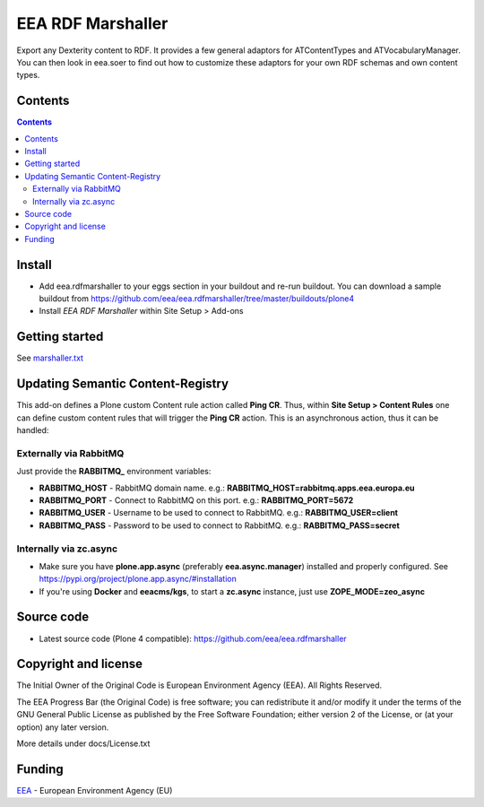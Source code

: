 ==================
EEA RDF Marshaller
==================
.. image:: https://ci.eionet.europa.eu/buildStatus/icon?job=eea/eea.rdfmarshaller/develop
  :target: https://ci.eionet.europa.eu/job/eea/job/eea.rdfmarshaller/job/develop/display/redirect
  :alt: develop
.. image:: https://ci.eionet.europa.eu/buildStatus/icon?job=eea/eea.rdfmarshaller/master
  :target: https://ci.eionet.europa.eu/job/eea/job/eea.rdfmarshaller/job/master/display/redirect
  :alt: master

Export any Dexterity content to RDF.
It provides a few general adaptors for ATContentTypes and ATVocabularyManager.
You can then look in eea.soer to find out how to customize these adaptors
for your own RDF schemas and own content types.

Contents
========

.. contents::

Install
=======

- Add eea.rdfmarshaller to your eggs section in your buildout and re-run buildout.
  You can download a sample buildout from
  https://github.com/eea/eea.rdfmarshaller/tree/master/buildouts/plone4
- Install *EEA RDF Marshaller* within Site Setup > Add-ons

Getting started
===============

See `marshaller.txt <https://github.com/eea/eea.rdfmarshaller/blob/master/eea/rdfmarshaller/marshall.txt>`_

Updating Semantic Content-Registry
==================================
This add-on defines a Plone custom Content rule action called **Ping CR**.
Thus, within **Site Setup > Content Rules** one can define custom content rules that will trigger the **Ping CR** action.
This is an asynchronous action, thus it can be handled:

Externally via RabbitMQ
-----------------------
Just provide the **RABBITMQ_** environment variables:

* **RABBITMQ_HOST** - RabbitMQ domain name. e.g.: **RABBITMQ_HOST=rabbitmq.apps.eea.europa.eu**
* **RABBITMQ_PORT** - Connect to RabbitMQ on this port. e.g.: **RABBITMQ_PORT=5672**
* **RABBITMQ_USER** - Username to be used to connect to RabbitMQ. e.g.: **RABBITMQ_USER=client**
* **RABBITMQ_PASS** - Password to be used to connect to RabbitMQ. e.g.: **RABBITMQ_PASS=secret**

Internally via zc.async
-----------------------
* Make sure you have **plone.app.async** (preferably **eea.async.manager**) installed and properly configured.
  See https://pypi.org/project/plone.app.async/#installation
* If you're using **Docker** and **eeacms/kgs**, to start a **zc.async** instance, just use **ZOPE_MODE=zeo_async**

Source code
===========

- Latest source code (Plone 4 compatible):
  https://github.com/eea/eea.rdfmarshaller


Copyright and license
=====================
The Initial Owner of the Original Code is European Environment Agency (EEA).
All Rights Reserved.

The EEA Progress Bar (the Original Code) is free software;
you can redistribute it and/or modify it under the terms of the GNU
General Public License as published by the Free Software Foundation;
either version 2 of the License, or (at your option) any later
version.

More details under docs/License.txt


Funding
=======

EEA_ - European Environment Agency (EU)

.. _EEA: https://www.eea.europa.eu/
